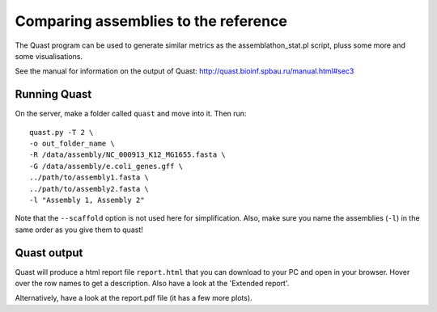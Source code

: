 Comparing assemblies to the reference
=====================================

The Quast program can be used to generate similar metrics as the
assemblathon\_stat.pl script, pluss some more and some visualisations.

+-------------------+-------------------------------------------------------------------------------------------------------------------------------+--------------------------------+
| Program           | Options                                                                                                                       | Explanation                    |
+===================+===============================================================================================================================+================================+
| Quast             |                                                                                                                               | Evaluating genome assemblies   |
+-------------------+-------------------------------------------------------------------------------------------------------------------------------+--------------------------------+
| -o                | name of output folder                                                                                                         |
+-------------------+-------------------------------------------------------------------------------------------------------------------------------+--------------------------------+
| -R                | Reference genome                                                                                                              |
+-------------------+-------------------------------------------------------------------------------------------------------------------------------+--------------------------------+
| -G                | File with positions of genes in the reference (see manual)                                                                    |
+-------------------+-------------------------------------------------------------------------------------------------------------------------------+--------------------------------+
| -T                | number of threads (cpu's) to use                                                                                              |
+-------------------+-------------------------------------------------------------------------------------------------------------------------------+--------------------------------+
| sequences.fasta   | one or more files with assembled sequences                                                                                    |
+-------------------+-------------------------------------------------------------------------------------------------------------------------------+--------------------------------+
| -l                | comma-separates list of names for the assemblies, e.g. "assembly 1", "assembly 2" (in the same order as the sequence files)   |
+-------------------+-------------------------------------------------------------------------------------------------------------------------------+--------------------------------+
| --scaffolds       | input sequences are scaffolds, not contigs. They will be split at 10 N's or more to analyse contigs ('broken' assembly)       |
+-------------------+-------------------------------------------------------------------------------------------------------------------------------+--------------------------------+
| --est-ref-size    | estimated reference genome size (when not provided)                                                                           |
+-------------------+-------------------------------------------------------------------------------------------------------------------------------+--------------------------------+
| --gene-finding    | apply GenemarkS for gene finding                                                                                              |
+-------------------+-------------------------------------------------------------------------------------------------------------------------------+--------------------------------+

See the manual for information on the output of Quast:
http://quast.bioinf.spbau.ru/manual.html#sec3

Running Quast
^^^^^^^^^^^^^

On the server, make a folder called ``quast`` and move into it. Then
run:

::

    quast.py -T 2 \
    -o out_folder_name \
    -R /data/assembly/NC_000913_K12_MG1655.fasta \
    -G /data/assembly/e.coli_genes.gff \
    ../path/to/assembly1.fasta \
    ../path/to/assembly2.fasta \
    -l "Assembly 1, Assembly 2"

Note that the ``--scaffold`` option is not used here for simplification.
Also, make sure you name the assemblies (``-l``) in the same order as
you give them to quast!

Quast output
^^^^^^^^^^^^

Quast will produce a html report file ``report.html`` that you can
download to your PC and open in your browser. Hover over the row names
to get a description. Also have a look at the 'Extended report'.

Alternatively, have a look at the report.pdf file (it has a few more
plots).
